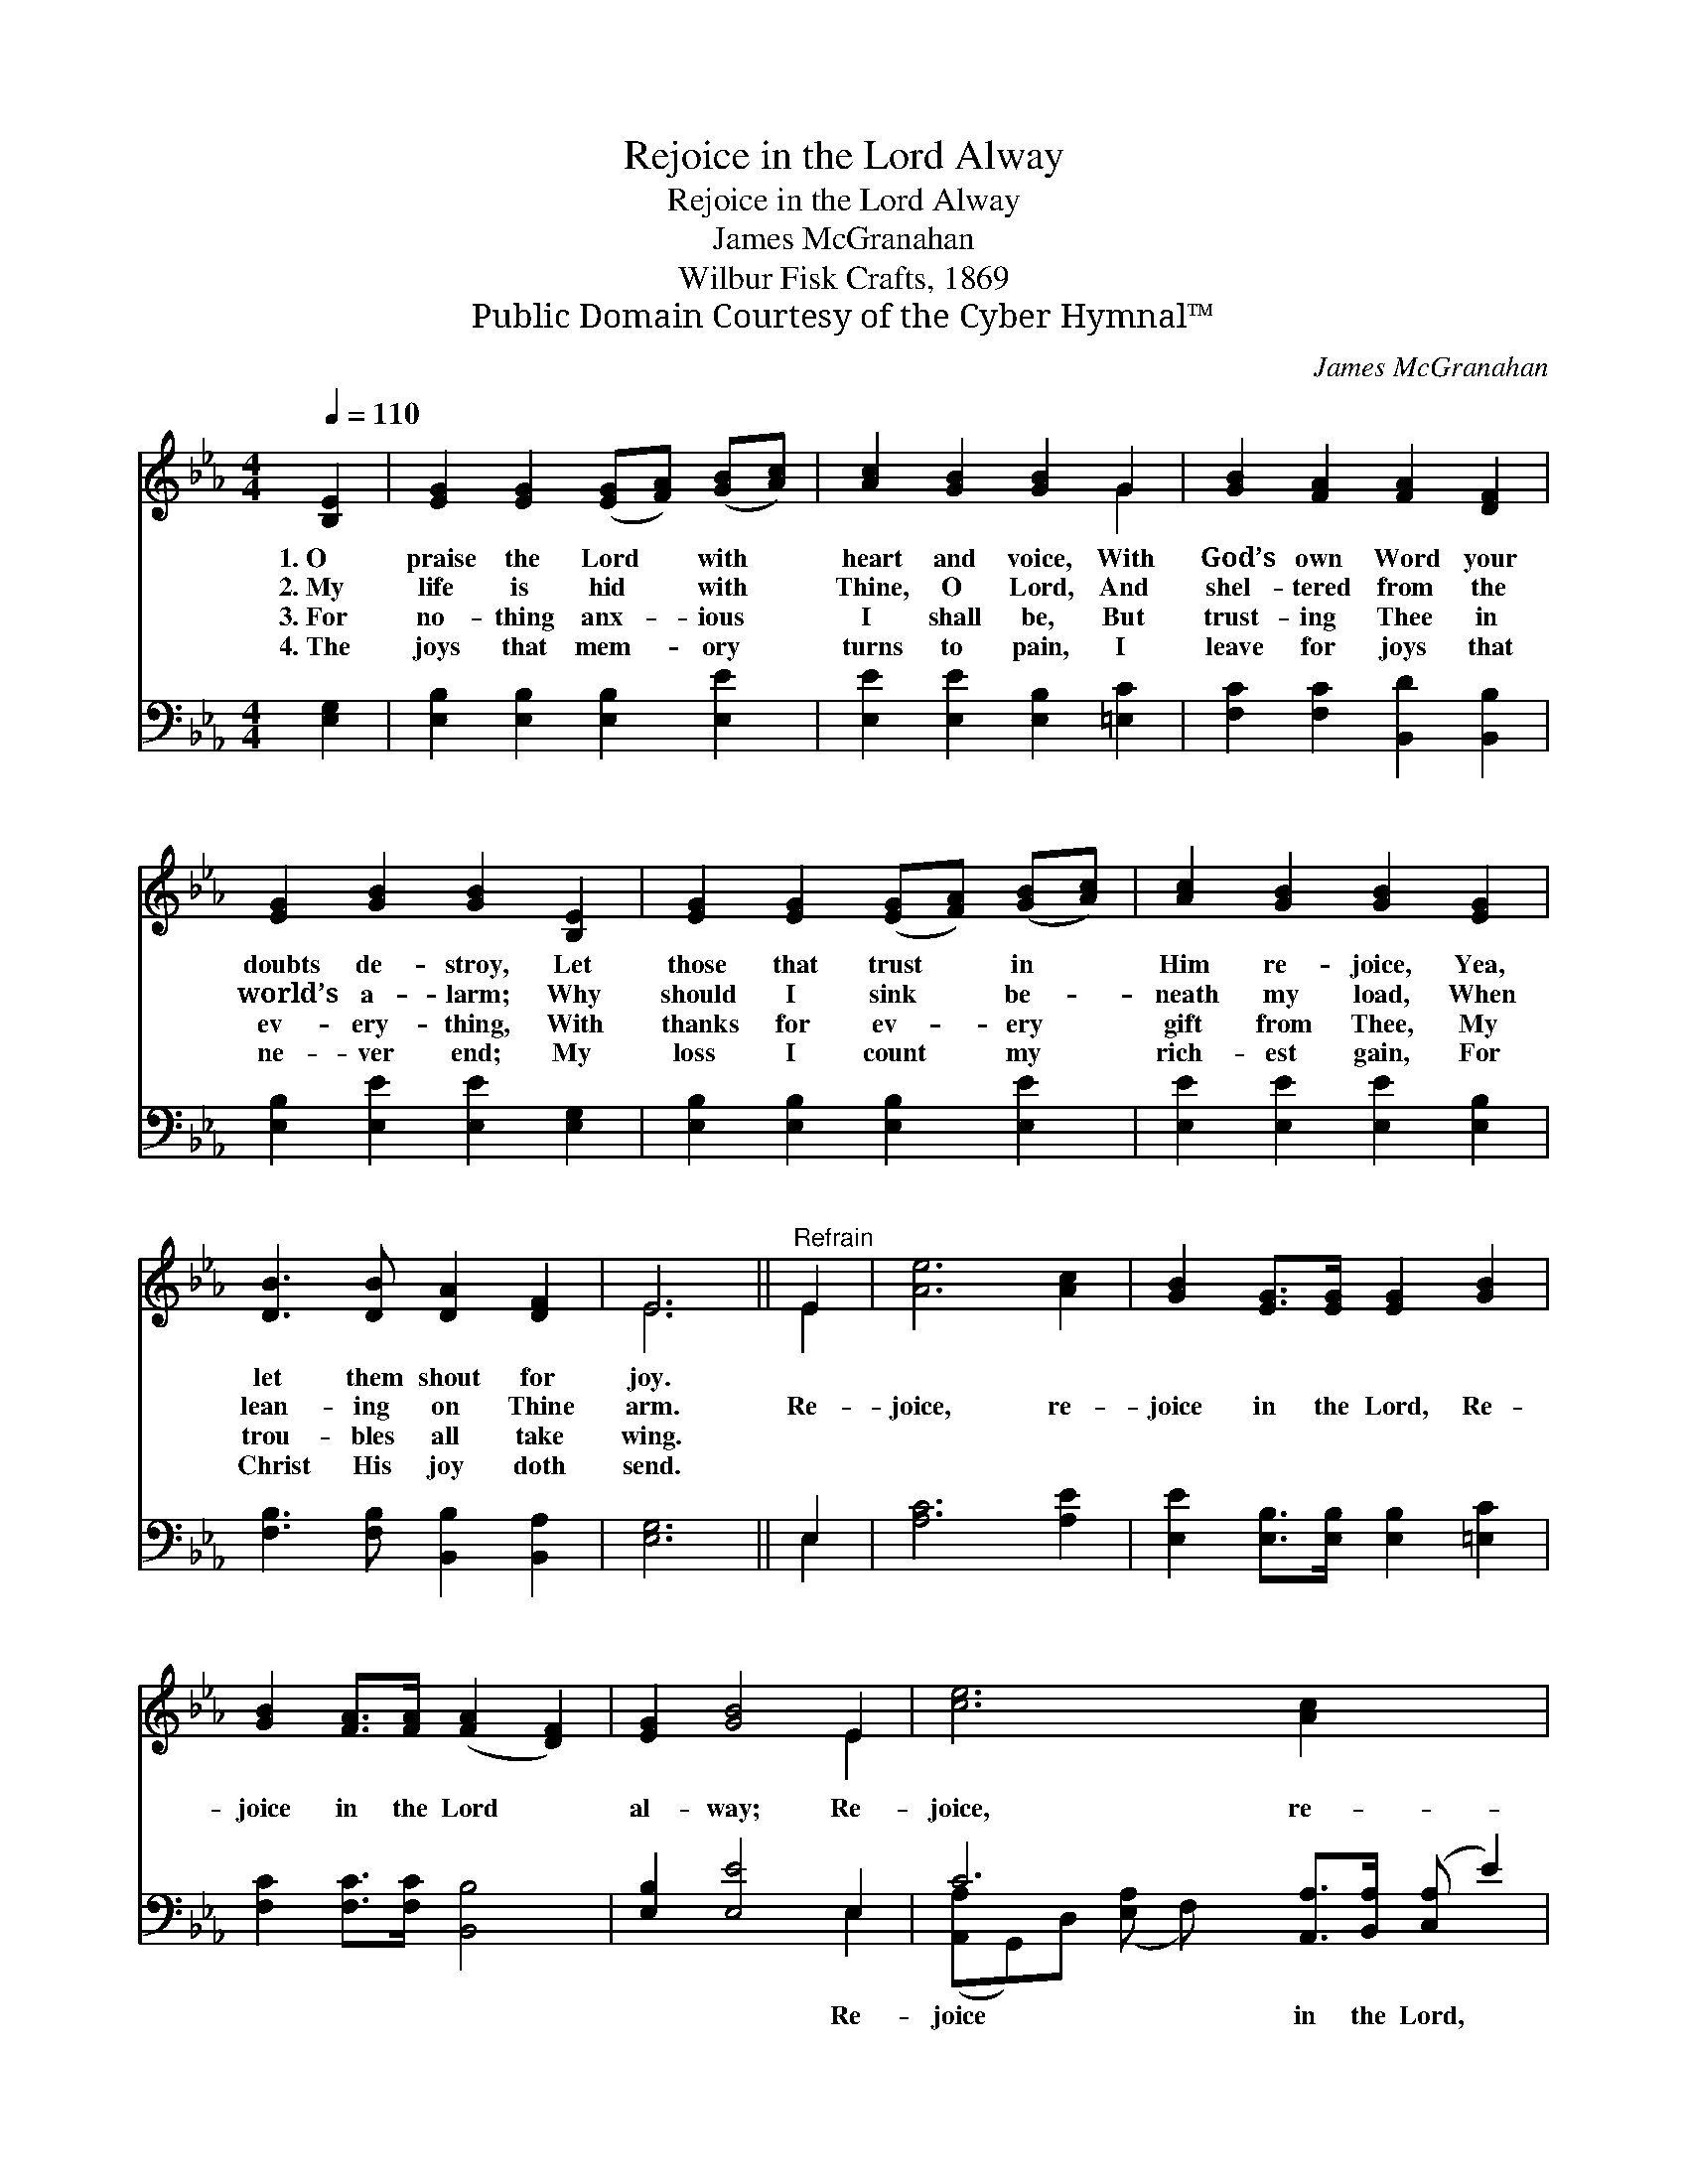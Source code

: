 X:1
T:Rejoice in the Lord Alway
T:Rejoice in the Lord Alway
T:James McGranahan
T:Wilbur Fisk Crafts, 1869
T:Public Domain Courtesy of the Cyber Hymnal™
C:James McGranahan
Z:Public Domain
Z:Courtesy of the Cyber Hymnal™
%%score ( 1 2 ) ( 3 4 )
L:1/8
Q:1/4=110
M:4/4
K:Eb
V:1 treble 
V:2 treble 
V:3 bass 
V:4 bass 
V:1
 [B,E]2 | [EG]2 [EG]2 ([EG][FA]) ([GB][Ac]) | [Ac]2 [GB]2 [GB]2 G2 | [GB]2 [FA]2 [FA]2 [DF]2 | %4
w: 1.~O|praise the Lord * with *|heart and voice, With|God’s own Word your|
w: 2.~My|life is hid * with *|Thine, O Lord, And|shel- tered from the|
w: 3.~For|no- thing anx- * ious *|I shall be, But|trust- ing Thee in|
w: 4.~The|joys that mem- * ory *|turns to pain, I|leave for joys that|
 [EG]2 [GB]2 [GB]2 [B,E]2 | [EG]2 [EG]2 ([EG][FA]) ([GB][Ac]) | [Ac]2 [GB]2 [GB]2 [EG]2 | %7
w: doubts de- stroy, Let|those that trust * in *|Him re- joice, Yea,|
w: world’s a- larm; Why|should I sink * be- *|neath my load, When|
w: ev- ery- thing, With|thanks for ev- * ery *|gift from Thee, My|
w: ne- ver end; My|loss I count * my *|rich- est gain, For|
 [DB]3 [DB] [DA]2 [DF]2 | E6 ||"^Refrain" E2 | [Ae]6 [Ac]2 | [GB]2 [EG]>[EG] [EG]2 [GB]2 | %12
w: let them shout for|joy.||||
w: lean- ing on Thine|arm.|Re-|joice, re-|joice in the Lord, Re-|
w: trou- bles all take|wing.||||
w: Christ His joy doth|send.||||
 [GB]2 [FA]>[FA] ([FA]2 [DF]2) | [EG]2 [GB]4 E2 | [ce]6 [Ac]2 x3 | %15
w: |||
w: joice in the Lord *|al- way; Re-|joice, re-|
w: |||
w: |||
 [GB]2 [EG]>[EG] [EG]2 [GB]>[GB] | [AB]2 [DA]2 [DF]2 [Ad]2 | [Ge]6 |] %18
w: |||
w: joice in the Lord, And a-|gain, I say, re-|joice.|
w: |||
w: |||
V:2
 x2 | x8 | x6 G2 | x8 | x8 | x8 | x8 | x8 | E6 || E2 | x8 | x8 | x8 | x6 E2 | x11 | x8 | x8 | x6 |] %18
V:3
 [E,G,]2 | [E,B,]2 [E,B,]2 [E,B,]2 [E,E]2 | [E,E]2 [E,E]2 [E,B,]2 [=E,C]2 | %3
w: ~|~ ~ ~ ~|~ ~ ~ ~|
 [F,C]2 [F,C]2 [B,,D]2 [B,,B,]2 | [E,B,]2 [E,E]2 [E,E]2 [E,G,]2 | [E,B,]2 [E,B,]2 [E,B,]2 [E,E]2 | %6
w: ~ ~ ~ ~|~ ~ ~ ~|~ ~ ~ ~|
 [E,E]2 [E,E]2 [E,E]2 [E,B,]2 | [F,B,]3 [F,B,] [B,,B,]2 [B,,A,]2 | [E,G,]6 || E,2 | [A,C]6 [A,E]2 | %11
w: ~ ~ ~ ~|~ ~ ~ ~|~|~|~ ~|
 [E,E]2 [E,B,]>[E,B,] [E,B,]2 [=E,C]2 | [F,C]2 [F,C]>[F,C] [B,,B,]4 | [E,B,]2 [E,E]4 E,2 | %14
w: ~ ~ ~ ~ ~|~ ~ ~ ~|~ ~ Re-|
 C6 [A,,A,]>[B,,A,] ([C,A,] E2) | [E,G,E]2 [E,B,]>[E,B,] [E,B,]2 [E,E]>[E,E] | %16
w: joice in the Lord, *|re- joice in the Lord *|
 [D,D]2 [B,,B,]2 [B,,B,]2 [B,,B,]2 | [E,B,]6 |] %18
w: ||
V:4
 x2 | x8 | x8 | x8 | x8 | x8 | x8 | x8 | x6 || E,2 | x8 | x8 | x8 | x6 E,2 | %14
 ([A,,A,]G,,)D, ([E,A,] F,) x6 | x8 | x8 | x6 |] %18

